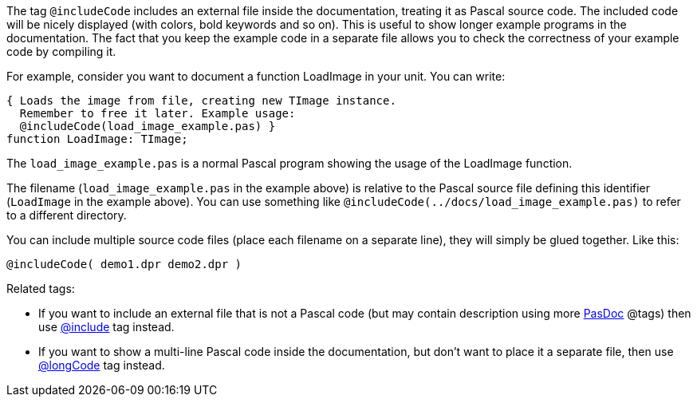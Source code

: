 The tag `@includeCode` includes an external file inside the documentation,
treating it as Pascal source code. The included code will be nicely
displayed (with colors, bold keywords and so on). This is useful to show
longer example programs in the documentation. The fact that you keep the
example code in a separate file allows you to check the correctness of
your example code by compiling it.

For example, consider you want to document a function LoadImage in your
unit. You can write:

[source,pascal]
----
{ Loads the image from file, creating new TImage instance.
  Remember to free it later. Example usage:
  @includeCode(load_image_example.pas) }
function LoadImage: TImage;
----

The `load_image_example.pas` is a normal Pascal program showing the usage
of the LoadImage function.

The filename (`load_image_example.pas` in the example above) is relative to the Pascal source file defining this identifier (`LoadImage` in the example above). You can use something like `@includeCode(../docs/load_image_example.pas)` to refer to a different directory.

You can include multiple source code files (place each filename on a
separate line), they will simply be glued together. Like this:

----
@includeCode( demo1.dpr demo2.dpr )
----

Related tags:

* If you want to include an external file that is not a Pascal code (but may contain description using more link:Home[PasDoc] @tags) then use link:IncludeTag[@include] tag instead.
* If you want to show a multi-line Pascal code inside the documentation, but don't want to place it a separate file, then use link:LongcodeTag[@longCode] tag instead.